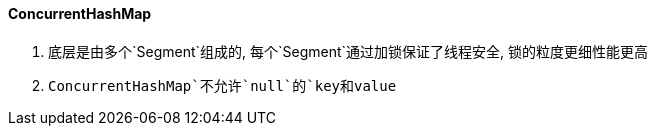

==== ConcurrentHashMap


. 底层是由多个`Segment`组成的, 每个`Segment`通过加锁保证了线程安全,
锁的粒度更细性能更高
. `ConcurrentHashMap`不允许`null`的`key和value`


